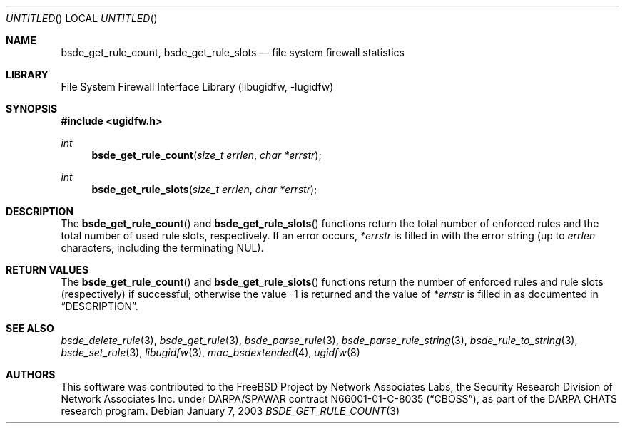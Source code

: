 .\" Copyright (c) 2003 Networks Associates Technology, Inc.
.\" All rights reserved.
.\"
.\" This software was developed for the FreeBSD Project by Chris
.\" Costello at Safeport Network Services and Network Associates
.\" Laboratories, the Security Research Division of Network Associates,
.\" Inc. under DARPA/SPAWAR contract N66001-01-C-8035 ("CBOSS"), as part
.\" of the DARPA CHATS research program.
.\"
.\" Redistribution and use in source and binary forms, with or without
.\" modification, are permitted provided that the following conditions
.\" are met:
.\" 1. Redistributions of source code must retain the above copyright
.\"    notice, this list of conditions and the following disclaimer.
.\" 2. Redistributions in binary form must reproduce the above copyright
.\"    notice, this list of conditions and the following disclaimer in the
.\"    documentation and/or other materials provided with the distribution.
.\"
.\" THIS SOFTWARE IS PROVIDED BY THE AUTHORS AND CONTRIBUTORS ``AS IS'' AND
.\" ANY EXPRESS OR IMPLIED WARRANTIES, INCLUDING, BUT NOT LIMITED TO, THE
.\" IMPLIED WARRANTIES OF MERCHANTABILITY AND FITNESS FOR A PARTICULAR PURPOSE
.\" ARE DISCLAIMED.  IN NO EVENT SHALL THE AUTHORS OR CONTRIBUTORS BE LIABLE
.\" FOR ANY DIRECT, INDIRECT, INCIDENTAL, SPECIAL, EXEMPLARY, OR CONSEQUENTIAL
.\" DAMAGES (INCLUDING, BUT NOT LIMITED TO, PROCUREMENT OF SUBSTITUTE GOODS
.\" OR SERVICES; LOSS OF USE, DATA, OR PROFITS; OR BUSINESS INTERRUPTION)
.\" HOWEVER CAUSED AND ON ANY THEORY OF LIABILITY, WHETHER IN CONTRACT, STRICT
.\" LIABILITY, OR TORT (INCLUDING NEGLIGENCE OR OTHERWISE) ARISING IN ANY WAY
.\" OUT OF THE USE OF THIS SOFTWARE, EVEN IF ADVISED OF THE POSSIBILITY OF
.\" SUCH DAMAGE.
.\"
.\" $FreeBSD: src/lib/libugidfw/bsde_get_rule_count.3,v 1.3.28.1 2009/04/15 03:14:26 kensmith Exp $
.\"
.Dd January 7, 2003
.Os
.Dt BSDE_GET_RULE_COUNT 3
.Sh NAME
.Nm bsde_get_rule_count ,
.Nm bsde_get_rule_slots
.Nd "file system firewall statistics"
.Sh LIBRARY
.Lb libugidfw
.Sh SYNOPSIS
.In ugidfw.h
.Ft int
.Fn bsde_get_rule_count "size_t errlen" "char *errstr"
.Ft int
.Fn bsde_get_rule_slots "size_t errlen" "char *errstr"
.Sh DESCRIPTION
The
.Fn bsde_get_rule_count
and
.Fn bsde_get_rule_slots
functions
return the total number of enforced rules
and the total number of used rule slots, respectively.
If an error occurs,
.Fa *errstr
is filled in with the error string
(up to
.Fa errlen
characters, including the terminating
.Dv NUL ) .
.Sh RETURN VALUES
The
.Fn bsde_get_rule_count
and
.Fn bsde_get_rule_slots
functions return
the number of enforced rules and rule slots (respectively)
if successful;
otherwise the value \-1 is returned and the value of
.Fa *errstr
is filled in as documented in
.Sx DESCRIPTION .
.Sh SEE ALSO
.Xr bsde_delete_rule 3 ,
.Xr bsde_get_rule 3 ,
.Xr bsde_parse_rule 3 ,
.Xr bsde_parse_rule_string 3 ,
.Xr bsde_rule_to_string 3 ,
.Xr bsde_set_rule 3 ,
.Xr libugidfw 3 ,
.Xr mac_bsdextended 4 ,
.Xr ugidfw 8
.Sh AUTHORS
This software was contributed to the
.Fx
Project by Network Associates Labs,
the Security Research Division of Network Associates
Inc.
under DARPA/SPAWAR contract N66001-01-C-8035
.Pq Dq CBOSS ,
as part of the DARPA CHATS research program.
